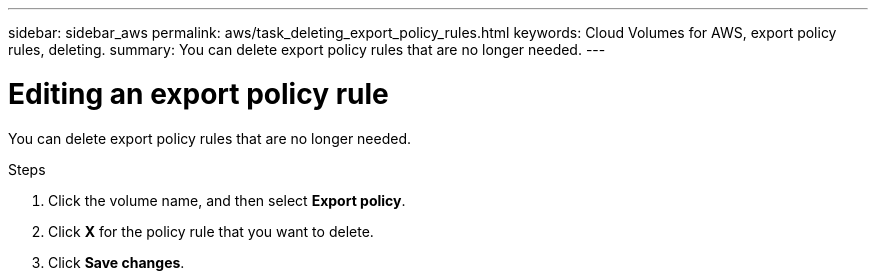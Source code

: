---
sidebar: sidebar_aws
permalink: aws/task_deleting_export_policy_rules.html
keywords: Cloud Volumes for AWS, export policy rules, deleting.
summary: You can delete export policy rules that are no longer needed.
---

= Editing an export policy rule
:toc: macro
:hardbreaks:
:nofooter:
:icons: font
:linkattrs:
:imagesdir: ./media/


[.lead]
You can delete export policy rules that are no longer needed.

.Steps
. Click the volume name, and then select *Export policy*.
. Click *X* for the policy rule that you want to delete.
. Click *Save changes*.
